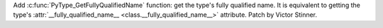 Add :c:func:`PyType_GetFullyQualifiedName` function: get the type's fully
qualified name. It is equivalent to getting the type's :attr:`__fully_qualified_name__
<class.__fully_qualified_name__>` attribute. Patch by Victor Stinner.
